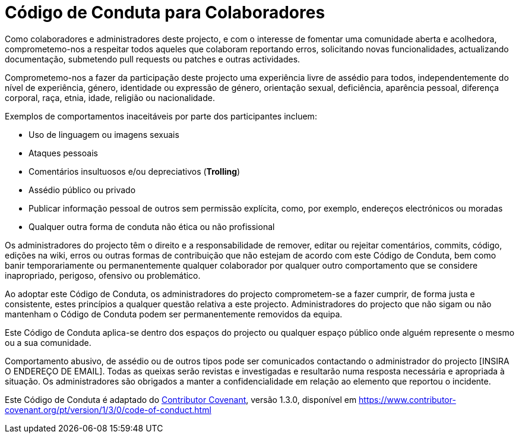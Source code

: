 = Código de Conduta para Colaboradores

Como colaboradores e administradores deste projecto, e com o
interesse de fomentar uma comunidade aberta e acolhedora,
comprometemo-nos a respeitar todos aqueles que colaboram reportando
erros, solicitando novas funcionalidades, actualizando documentação,
submetendo pull requests ou patches e outras actividades.

Comprometemo-nos a fazer da participação deste projecto uma
experiência livre de assédio para todos, independentemente do nível
de experiência, género, identidade ou expressão de género,
orientação sexual, deficiência, aparência pessoal, diferença
corporal, raça, etnia, idade, religião ou nacionalidade.

Exemplos de comportamentos inaceitáveis por parte dos participantes incluem:

* Uso de linguagem ou imagens sexuais
* Ataques pessoais
* Comentários insultuosos e/ou depreciativos (*Trolling*)
* Assédio público ou privado
* Publicar informação pessoal de outros sem permissão explícita, como, por exemplo, endereços electrónicos ou moradas
* Qualquer outra forma de conduta não ética ou não profissional

Os administradores do projecto têm o direito e a responsabilidade de
remover, editar ou rejeitar comentários, commits, código, edições
na wiki, erros ou outras formas de contribuição que não estejam de
acordo com este Código de Conduta, bem como banir temporariamente ou
permanentemente qualquer colaborador por qualquer outro comportamento
que se considere inapropriado, perigoso, ofensivo ou problemático.

Ao adoptar este Código de Conduta, os administradores do projecto
comprometem-se a fazer cumprir, de forma justa e consistente, estes
princípios a qualquer questão relativa a este projecto.
Administradores do projecto que não sigam ou não mantenham o Código
de Conduta podem ser permanentemente removidos da equipa.

Este Código de Conduta aplica-se dentro dos espaços do projecto ou
qualquer espaço público onde alguém represente o mesmo ou a sua
comunidade.

Comportamento abusivo, de assédio ou de outros tipos pode ser
comunicados contactando o administrador do projecto [INSIRA O ENDEREÇO
DE EMAIL]. Todas as queixas serão revistas e investigadas e
resultarão numa resposta necessária e apropriada à situação.
Os administradores são obrigados a manter a confidencialidade em relação
ao elemento que reportou o incidente.

Este Código de Conduta é adaptado do link:https://www.contributor-covenant.org[Contributor Covenant],
versão 1.3.0, disponível em https://www.contributor-covenant.org/pt/version/1/3/0/code-of-conduct.html


